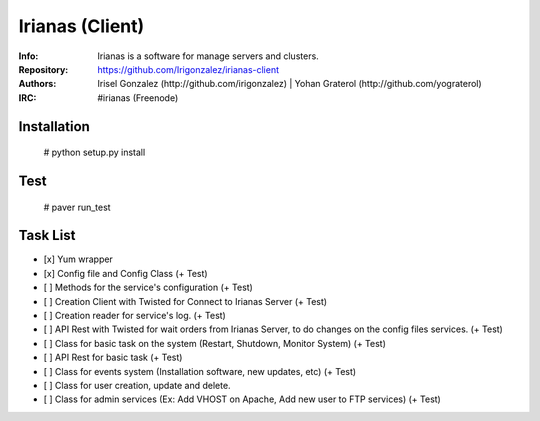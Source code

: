 ================
Irianas (Client)
================

:Info: Irianas is a software for manage servers and clusters.
:Repository: https://github.com/Irigonzalez/irianas-client
:Authors: Irisel Gonzalez (http://github.com/irigonzalez) | Yohan Graterol (http://github.com/yograterol)
:IRC: #irianas (Freenode)

Installation
============

    # python setup.py install

Test
====

    # paver run_test

Task List
=========

- [x] Yum wrapper
- [x] Config file and Config Class (+ Test)
- [ ] Methods for the service's configuration (+ Test)
- [ ] Creation Client with Twisted for Connect to Irianas Server (+ Test)
- [ ] Creation reader for service's log. (+ Test)
- [ ] API Rest with Twisted for wait orders from Irianas Server, to do changes on the config files services. (+ Test)
- [ ] Class for basic task on the system (Restart, Shutdown, Monitor System) (+ Test)
- [ ] API Rest for basic task (+ Test)
- [ ] Class for events system (Installation software, new updates, etc) (+ Test)
- [ ] Class for user creation, update and delete.
- [ ] Class for admin services (Ex: Add VHOST on Apache, Add new user to FTP services) (+ Test)
